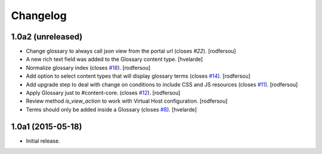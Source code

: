 Changelog
=========

1.0a2 (unreleased)
------------------

- Change glossary to always call json view from the portal url (closes `#22`).
  [rodfersou]

- A new rich text field was added to the Glossary content type.
  [hvelarde]

- Normalize glossary index (closes `#18`_).
  [rodfersou]

- Add option to select content types that will display glossary terms (closes `#14`_).
  [rodfersou]

- Add upgrade step to deal with change on conditions to include CSS and JS resources (closes `#11`_).
  [rodfersou]

- Apply Glossary just to #content-core. (closes `#12`_).
  [rodfersou]

- Review method `is_view_action` to work with Virtual Host configuration.
  [rodfersou]

- Terms should only be added inside a Glossary (closes `#8`_).
  [hvelarde]


1.0a1 (2015-05-18)
------------------

- Initial release.

.. _`#8`: https://github.com/collective/collective.cover/issues/8
.. _`#11`: https://github.com/collective/collective.cover/issues/11
.. _`#12`: https://github.com/collective/collective.cover/issues/12
.. _`#14`: https://github.com/collective/collective.cover/issues/14
.. _`#18`: https://github.com/collective/collective.cover/issues/18
.. _`#22`: https://github.com/collective/collective.cover/issues/22
